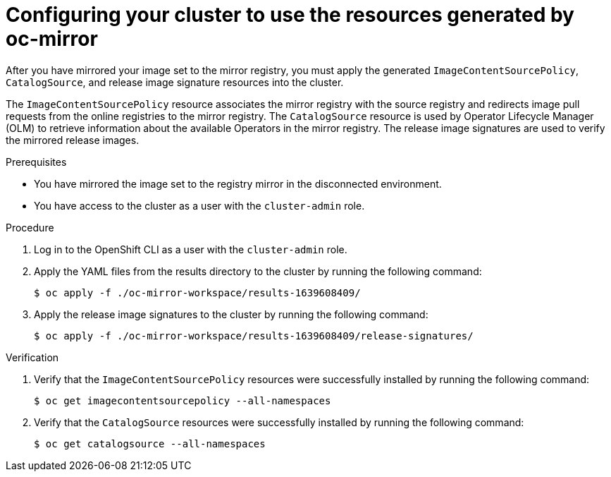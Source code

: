 // Module included in the following assemblies:
//
// * installing/disconnected_install/installing-mirroring-disconnected.adoc

:_content-type: PROCEDURE
[id="oc-mirror-updating-cluster-manifests_{context}"]
= Configuring your cluster to use the resources generated by oc-mirror

After you have mirrored your image set to the mirror registry, you must apply the generated `ImageContentSourcePolicy`, `CatalogSource`, and release image signature resources into the cluster.

The `ImageContentSourcePolicy` resource associates the mirror registry with the source registry and redirects image pull requests from the online registries to the mirror registry. The `CatalogSource` resource is used by Operator Lifecycle Manager (OLM) to retrieve information about the available Operators in the mirror registry. The release image signatures are used to verify the mirrored release images.

.Prerequisites

* You have mirrored the image set to the registry mirror in the disconnected environment.
* You have access to the cluster as a user with the `cluster-admin` role.

.Procedure

. Log in to the OpenShift CLI as a user with the `cluster-admin` role.

. Apply the YAML files from the results directory to the cluster by running the following command:
+
[source,terminal]
----
$ oc apply -f ./oc-mirror-workspace/results-1639608409/
----

. Apply the release image signatures to the cluster by running the following command:
+
[source,terminal]
----
$ oc apply -f ./oc-mirror-workspace/results-1639608409/release-signatures/
----

// TODO: Any example output to show?

.Verification

. Verify that the `ImageContentSourcePolicy` resources were successfully installed by running the following command:
+
[source,terminal]
----
$ oc get imagecontentsourcepolicy --all-namespaces
----

. Verify that the `CatalogSource` resources were successfully installed by running the following command:
+
[source,terminal]
----
$ oc get catalogsource --all-namespaces
----
